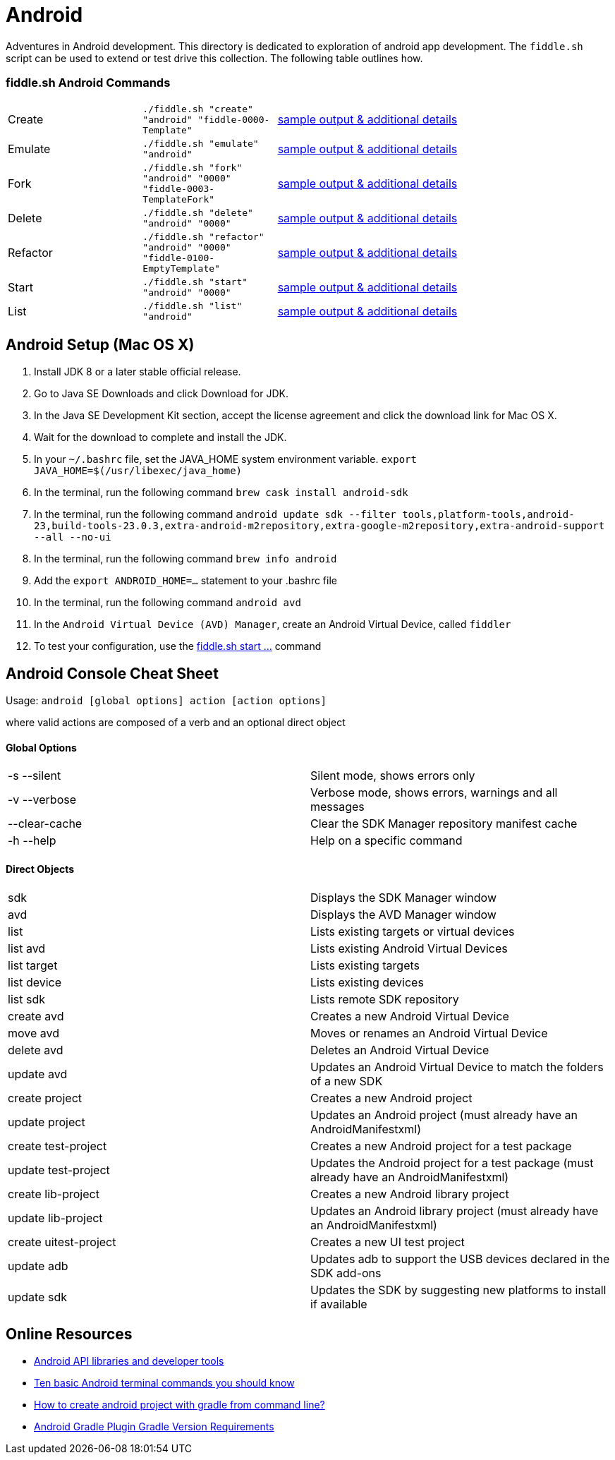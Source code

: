 = Android

Adventures in Android development. This directory is dedicated to exploration of android app development.
The `fiddle.sh` script can be used to extend or test drive this collection. The following table outlines how.

=== fiddle.sh Android Commands

[cols="2,2,5a"]
|===
|Create
|`./fiddle.sh "create" "android" "fiddle-0000-Template"`
|link:create.md[sample output & additional details]
|Emulate
|`./fiddle.sh "emulate" "android"`
|link:emulate.md[sample output & additional details]
|Fork
|`./fiddle.sh "fork" "android" "0000" "fiddle-0003-TemplateFork"`
|link:fork.md[sample output & additional details]
|Delete
|`./fiddle.sh "delete" "android" "0000"`
|link:delete.md[sample output & additional details]
|Refactor
|`./fiddle.sh "refactor" "android" "0000" "fiddle-0100-EmptyTemplate"`
|link:refactor.md[sample output & additional details]
|Start
|`./fiddle.sh "start" "android" "0000"`
|link:start.md[sample output & additional details]
|List
|`./fiddle.sh "list" "android"`
|link:list.md[sample output & additional details]
|===

== Android Setup (Mac OS X)

1. Install JDK 8 or a later stable official release.
2. Go to Java SE Downloads and click Download for JDK.
3. In the Java SE Development Kit section, accept the license agreement and click the download link for Mac OS X.
4. Wait for the download to complete and install the JDK.
5. In your `~/.bashrc` file, set the JAVA_HOME system environment variable.
    `export JAVA_HOME=$(/usr/libexec/java_home)`
6. In the terminal, run the following command
    `brew cask install android-sdk`
7. In the terminal, run the following command
    `android update sdk --filter tools,platform-tools,android-23,build-tools-23.0.3,extra-android-m2repository,extra-google-m2repository,extra-android-support --all --no-ui`
8. In the terminal, run the following command
    `brew info android`
9. Add the `export ANDROID_HOME=...` statement to your .bashrc file
10. In the terminal, run the following command
    `android avd`
11. In the `Android Virtual Device (AVD) Manager`, create an Android Virtual Device, called `fiddler`
12. To test your configuration, use the link:start.md[fiddle.sh start ...] command

== Android Console Cheat Sheet

Usage: `android [global options] action [action options]`

where valid actions are composed of a verb and an optional direct object

==== Global Options
|=======================
|-s --silent            |Silent mode, shows errors only
|-v --verbose           |Verbose mode, shows errors, warnings and all messages
|--clear-cache          |Clear the SDK Manager repository manifest cache
|-h --help              |Help on a specific command
|=======================

==== Direct Objects
|=======================
|sdk                    |Displays the SDK Manager window
|avd                    |Displays the AVD Manager window
|list                   |Lists existing targets or virtual devices
|list avd               |Lists existing Android Virtual Devices
|list target            |Lists existing targets
|list device            |Lists existing devices
|list sdk               |Lists remote SDK repository
|create avd             |Creates a new Android Virtual Device
|move avd               |Moves or renames an Android Virtual Device
|delete avd             |Deletes an Android Virtual Device
|update avd             |Updates an Android Virtual Device to match the folders of a new SDK
|create project         |Creates a new Android project
|update project         |Updates an Android project (must already have an AndroidManifestxml)
|create test-project    |Creates a new Android project for a test package
|update test-project    |Updates the Android project for a test package (must already have an AndroidManifestxml)
|create lib-project     |Creates a new Android library project
|update lib-project     |Updates an Android library project (must already have an AndroidManifestxml)
|create uitest-project  |Creates a new UI test project
|update adb             |Updates adb to support the USB devices declared in the SDK add-ons
|update sdk             |Updates the SDK by suggesting new platforms to install if available
|=======================


== Online Resources
*   link:https://developer.android.com/index.html[Android API libraries and developer tools]
*   link:http://www.androidcentral.com/android-201-10-basic-terminal-commands-you-should-know[Ten basic Android terminal commands you should know]
*   link:http://stackoverflow.com/questions/20801042/how-to-create-android-project-with-gradle-from-command-line[How to create android project with gradle from command line?]
*   link:http://tools.android.com/tech-docs/new-build-system/version-compatibility[Android Gradle Plugin Gradle Version Requirements]
